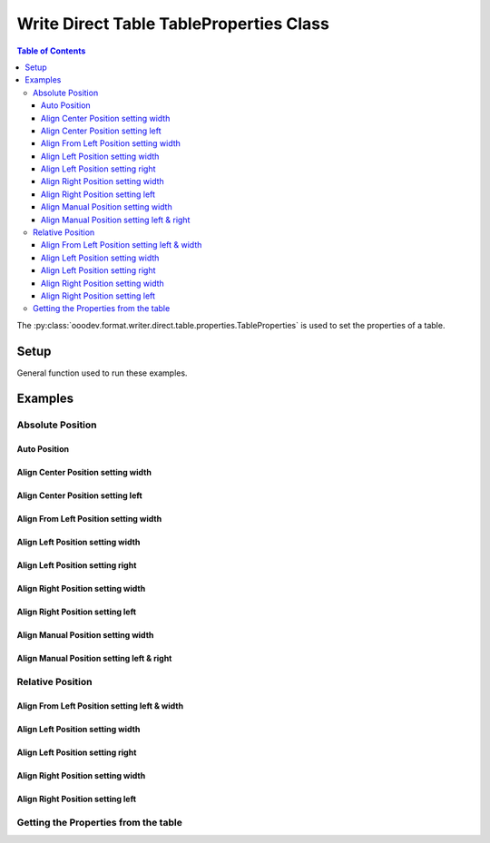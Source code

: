 .. _help_writer_format_direct_table_properties:

Write Direct Table TableProperties Class
========================================

.. contents:: Table of Contents
    :local:
    :backlinks: none
    :depth: 3

The :py:class:`ooodev.format.writer.direct.table.properties.TableProperties` is used to set the properties of a table.

Setup
-----

General function used to run these examples.

.. tabs::

    .. code-tab:: python

        from ooodev.format.writer.direct.table.properties import TableProperties, TableAlignKind
        from ooodev.office.write import Write
        from ooodev.units import UnitMM
        from ooodev.utils.color import StandardColor
        from ooodev.utils.data_type.intensity import Intensity
        from ooodev.utils.gui import GUI
        from ooodev.utils.lo import Lo
        from ooodev.utils.table_helper import TableHelper


        def main() -> int:
            with Lo.Loader(Lo.ConnectPipe()):
                doc = Write.create_doc()
                GUI.set_visible(doc)
                Lo.delay(300)
                GUI.zoom(GUI.ZoomEnum.ZOOM_100_PERCENT)
                cursor = Write.get_cursor(doc)

                tbl_data = TableHelper.make_2d_array(num_rows=5, num_cols=5)
                props_style = TableProperties(name="My_Table", relative=False, align=TableAlignKind.AUTO)

                table = Write.add_table(cursor=cursor, table_data=tbl_data, first_row_header=False, styles=[props_style])

                # getting the table properties
                tbl_props_style = TableProperties.from_obj(table)
                assert tbl_props_style.prop_name == "My_Table"

                Lo.delay(1_000)
                Lo.close_doc(doc)

                Lo.close_doc(doc)

            return 0


        if __name__ == "__main__":
            sys.exit(main())

    .. only:: html

        .. cssclass:: tab-none

            .. group-tab:: None

Examples
--------

Absolute Position
+++++++++++++++++

Auto Position
^^^^^^^^^^^^^

.. tabs::

    .. code-tab:: python

        # ... other code
        props_style = TableProperties(name="My_Table", relative=False, align=TableAlignKind.AUTO)
        table = Write.add_table(
            cursor=cursor,
            table_data=tbl_data,
            first_row_header=False,
            styles=[props_style],
            )

    .. only:: html

        .. cssclass:: tab-none

            .. group-tab:: None


.. cssclass:: screen_shot

    .. _234003140-30186f30-d7d2-4f92-96e5-22f41e1af410:
    .. figure:: https://user-images.githubusercontent.com/4193389/234003140-30186f30-d7d2-4f92-96e5-22f41e1af410.png
        :alt: Auto Absolute Position
        :figclass: align-center
        :width: 520px

        Auto Absolute Position


.. cssclass:: screen_shot

    .. _234008850-27f1a75e-1b5b-414d-baf6-2d02ad83175f:
    .. figure:: https://user-images.githubusercontent.com/4193389/234008850-27f1a75e-1b5b-414d-baf6-2d02ad83175f.png
        :alt: Table Properties Dialog
        :figclass: align-center
        :width: 450px

        Table Properties Dialog

Align Center Position setting width
^^^^^^^^^^^^^^^^^^^^^^^^^^^^^^^^^^^

.. tabs::

    .. code-tab:: python

        # ... other code
        props_style = TableProperties(
            name="My_Table",
            relative=False,
            align=TableAlignKind.CENTER,
            above=UnitMM(2.0),
            below=UnitMM(1.8),
            width=UnitMM(60.0),
        )

        table = Write.add_table(
            cursor=cursor,
            table_data=tbl_data,
            first_row_header=False,
            styles=[props_style],
            )

    .. only:: html

        .. cssclass:: tab-none

            .. group-tab:: None


.. cssclass:: screen_shot

    .. _234004582-55ff4d13-ef74-41bb-9adf-e0ee3598ab55:
    .. figure:: https://user-images.githubusercontent.com/4193389/234004582-55ff4d13-ef74-41bb-9adf-e0ee3598ab55.png
        :alt: Align Center Position setting width
        :figclass: align-center
        :width: 520px

        Align Center Position setting width

.. cssclass:: screen_shot

    .. _234007765-6a6739f1-e6c1-4ae6-bb23-63f1ad4d89a3:
    .. figure:: https://user-images.githubusercontent.com/4193389/234007765-6a6739f1-e6c1-4ae6-bb23-63f1ad4d89a3.png
        :alt: Table Properties Dialog
        :figclass: align-center
        :width: 450px

        Table Properties Dialog

Align Center Position setting left
^^^^^^^^^^^^^^^^^^^^^^^^^^^^^^^^^^

.. tabs::

    .. code-tab:: python

        # ... other code
        props_style = TableProperties(
            name="My_Table",
            relative=False,
            align=TableAlignKind.CENTER,
            above=UnitMM(2.0),
            below=UnitMM(1.8),
            left=UnitMM(40.0),
        )

        table = Write.add_table(
            cursor=cursor,
            table_data=tbl_data,
            first_row_header=False,
            styles=[props_style],
            )

    .. only:: html

        .. cssclass:: tab-none

            .. group-tab:: None


.. cssclass:: screen_shot

    .. _234010297-d3cfaf1b-5037-47c0-820f-93ba0d6503ad:
    .. figure:: https://user-images.githubusercontent.com/4193389/234010297-d3cfaf1b-5037-47c0-820f-93ba0d6503ad.png
        :alt: Align Center Position setting left
        :figclass: align-center
        :width: 520px

        Align Center Position setting left

.. cssclass:: screen_shot

    .. _234010486-5e55d435-f382-4b31-87d0-7182d31752a9:
    .. figure:: https://user-images.githubusercontent.com/4193389/234010486-5e55d435-f382-4b31-87d0-7182d31752a9.png
        :alt: Table Properties Dialog
        :figclass: align-center
        :width: 450px

        Table Properties Dialog

Align From Left Position setting width
^^^^^^^^^^^^^^^^^^^^^^^^^^^^^^^^^^^^^^

.. tabs::

    .. code-tab:: python

        # ... other code
        props_style = TableProperties(
            name="My_Table",
            relative=False,
            align=TableAlignKind.FROM_LEFT,
            above=UnitMM(2.0),
            below=UnitMM(1.8),
            width=UnitMM(60.0),
        )

        table = Write.add_table(
            cursor=cursor,
            table_data=tbl_data,
            first_row_header=False,
            styles=[props_style],
            )

    .. only:: html

        .. cssclass:: tab-none

            .. group-tab:: None


.. cssclass:: screen_shot

    .. _234015085-2bfcec71-e0a7-4e6c-9051-f67ab94e7948:
    .. figure:: https://user-images.githubusercontent.com/4193389/234015085-2bfcec71-e0a7-4e6c-9051-f67ab94e7948.png
        :alt: Align From Left Position setting width
        :figclass: align-center
        :width: 520px

        Align From Left Position setting width

.. cssclass:: screen_shot

    .. _234015381-e1e7bca8-be23-4a04-9ad7-7a380a4006ee:
    .. figure:: https://user-images.githubusercontent.com/4193389/234015381-e1e7bca8-be23-4a04-9ad7-7a380a4006ee.png
        :alt: Table Properties Dialog
        :figclass: align-center
        :width: 450px

        Table Properties Dialog

Align Left Position setting width
^^^^^^^^^^^^^^^^^^^^^^^^^^^^^^^^^

.. tabs::

    .. code-tab:: python

        # ... other code
        props_style = TableProperties(
            name="My_Table",
            relative=False,
            align=TableAlignKind.LEFT,
            above=UnitMM(2.0),
            below=UnitMM(1.8),
            width=UnitMM(60.0),
        )

        table = Write.add_table(
            cursor=cursor,
            table_data=tbl_data,
            first_row_header=False,
            styles=[props_style],
            )

    .. only:: html

        .. cssclass:: tab-none

            .. group-tab:: None


.. cssclass:: screen_shot

    .. _234017855-2732b540-8d59-4b16-9c27-70fd13c0ae4b:
    .. figure:: https://user-images.githubusercontent.com/4193389/234017855-2732b540-8d59-4b16-9c27-70fd13c0ae4b.png
        :alt: Align Left Position setting width
        :figclass: align-center
        :width: 520px

        Align Left Position setting width

.. cssclass:: screen_shot

    .. _234018068-7b4b7329-f423-4ca2-af02-3c248bd1ff0f:
    .. figure:: https://user-images.githubusercontent.com/4193389/234018068-7b4b7329-f423-4ca2-af02-3c248bd1ff0f.png
        :alt: Table Properties Dialog
        :figclass: align-center
        :width: 450px

        Table Properties Dialog

Align Left Position setting right
^^^^^^^^^^^^^^^^^^^^^^^^^^^^^^^^^

.. tabs::

    .. code-tab:: python

        # ... other code
        props_style = TableProperties(
            name="My_Table",
            relative=False,
            align=TableAlignKind.LEFT,
            above=UnitMM(2.0),
            below=UnitMM(1.8),
            right=UnitMM(60.0),
        )

        table = Write.add_table(
            cursor=cursor,
            table_data=tbl_data,
            first_row_header=False,
            styles=[props_style],
            )

    .. only:: html

        .. cssclass:: tab-none

            .. group-tab:: None


.. cssclass:: screen_shot

    .. _234019567-037f2a71-cadf-4da9-8e4e-69d0c0a17ffb:
    .. figure:: https://user-images.githubusercontent.com/4193389/234019567-037f2a71-cadf-4da9-8e4e-69d0c0a17ffb.png
        :alt: Align Left Position setting right
        :figclass: align-center
        :width: 520px

        Align Left Position setting right

.. cssclass:: screen_shot

    .. _234019807-38ce580c-e57a-4b9c-8665-c473183fdabf:
    .. figure:: https://user-images.githubusercontent.com/4193389/234019807-38ce580c-e57a-4b9c-8665-c473183fdabf.png
        :alt: Table Properties Dialog
        :figclass: align-center
        :width: 450px

        Table Properties Dialog

Align Right Position setting width
^^^^^^^^^^^^^^^^^^^^^^^^^^^^^^^^^^

.. tabs::

    .. code-tab:: python

        # ... other code
        props_style = TableProperties(
            name="My_Table",
            relative=False,
            align=TableAlignKind.RIGHT,
            above=UnitMM(2.0),
            below=UnitMM(1.8),
            width=UnitMM(60.0),
        )

        table = Write.add_table(
            cursor=cursor,
            table_data=tbl_data,
            first_row_header=False,
            styles=[props_style],
            )

    .. only:: html

        .. cssclass:: tab-none

            .. group-tab:: None


.. cssclass:: screen_shot

    .. _234021353-e58bdb52-c5fb-4376-b928-390d59254022:
    .. figure:: https://user-images.githubusercontent.com/4193389/234021353-e58bdb52-c5fb-4376-b928-390d59254022.png
        :alt: Align Right Position setting width
        :figclass: align-center
        :width: 520px

        Align Right Position setting width

.. cssclass:: screen_shot

    .. _234021566-72dd687b-10e1-48d5-be3b-3826d4044313:
    .. figure:: https://user-images.githubusercontent.com/4193389/234021566-72dd687b-10e1-48d5-be3b-3826d4044313.png
        :alt: Table Properties Dialog
        :figclass: align-center
        :width: 450px

        Table Properties Dialog

Align Right Position setting left
^^^^^^^^^^^^^^^^^^^^^^^^^^^^^^^^^

.. tabs::

    .. code-tab:: python

        # ... other code
        props_style = TableProperties(
            name="My_Table",
            relative=False,
            align=TableAlignKind.RIGHT,
            above=UnitMM(2.0),
            below=UnitMM(1.8),
            left=UnitMM(60.0),
        )

        table = Write.add_table(
            cursor=cursor,
            table_data=tbl_data,
            first_row_header=False,
            styles=[props_style],
            )

    .. only:: html

        .. cssclass:: tab-none

            .. group-tab:: None


.. cssclass:: screen_shot

    .. _234022582-9e90ed0f-619a-40d9-b2ae-e373eb574051:
    .. figure:: https://user-images.githubusercontent.com/4193389/234022582-9e90ed0f-619a-40d9-b2ae-e373eb574051.png
        :alt: Align Right Position setting left
        :figclass: align-center
        :width: 520px

        Align Right Position setting left

.. cssclass:: screen_shot

    .. _234022939-ccd1e7e6-fb57-4881-af3f-5edcbb63d121:
    .. figure:: https://user-images.githubusercontent.com/4193389/234022939-ccd1e7e6-fb57-4881-af3f-5edcbb63d121.png
        :alt: Table Properties Dialog
        :figclass: align-center
        :width: 450px

        Table Properties Dialog

Align Manual Position setting width
^^^^^^^^^^^^^^^^^^^^^^^^^^^^^^^^^^^

.. tabs::

    .. code-tab:: python

        # ... other code
        props_style = TableProperties(
            name="My_Table",
            relative=False,
            align=TableAlignKind.MANUAL,
            above=UnitMM(2.0),
            below=UnitMM(1.8),
            width=UnitMM(60.0),
        )

        table = Write.add_table(
            cursor=cursor,
            table_data=tbl_data,
            first_row_header=False,
            styles=[props_style],
            )

    .. only:: html

        .. cssclass:: tab-none

            .. group-tab:: None


.. cssclass:: screen_shot

    .. _234023933-1c2041c5-5ee4-4312-bbab-94433373b16e:
    .. figure:: https://user-images.githubusercontent.com/4193389/234023933-1c2041c5-5ee4-4312-bbab-94433373b16e.png
        :alt: Align Manual Position setting width
        :figclass: align-center
        :width: 520px

        Align Manual Position setting width

.. cssclass:: screen_shot

    .. _234024282-797d5d09-2e86-485a-8a40-7cf92819229f:
    .. figure:: https://user-images.githubusercontent.com/4193389/234024282-797d5d09-2e86-485a-8a40-7cf92819229f.png
        :alt: Table Properties Dialog
        :figclass: align-center
        :width: 450px

        Table Properties Dialog

Align Manual Position setting left & right
^^^^^^^^^^^^^^^^^^^^^^^^^^^^^^^^^^^^^^^^^^

.. tabs::

    .. code-tab:: python

        # ... other code
        props_style = TableProperties(
            name="My_Table",
            relative=False,
            align=TableAlignKind.MANUAL,
            above=UnitMM(2.0),
            below=UnitMM(1.8),
            left=UnitMM(66.0),
            right=UnitMM(55.0),
        )

        table = Write.add_table(
            cursor=cursor,
            table_data=tbl_data,
            first_row_header=False,
            styles=[props_style],
            )

    .. only:: html

        .. cssclass:: tab-none

            .. group-tab:: None


.. cssclass:: screen_shot

    .. _234025419-16b043c9-972a-4a60-84a8-b7a4d2c431a2:
    .. figure:: https://user-images.githubusercontent.com/4193389/234025419-16b043c9-972a-4a60-84a8-b7a4d2c431a2.png
        :alt: Align Manual Position setting left & right
        :figclass: align-center
        :width: 520px

        Align Manual Position setting left & right

.. cssclass:: screen_shot

    .. _234025674-1985e1d3-381d-421b-b866-1c2320471a93:
    .. figure:: https://user-images.githubusercontent.com/4193389/234025674-1985e1d3-381d-421b-b866-1c2320471a93.png
        :alt: Table Properties Dialog
        :figclass: align-center
        :width: 450px

        Table Properties Dialog

Relative Position
+++++++++++++++++

Align From Left Position setting left & width
^^^^^^^^^^^^^^^^^^^^^^^^^^^^^^^^^^^^^^^^^^^^^

.. tabs::

    .. code-tab:: python

        # ... other code
        props_style = TableProperties(
            name="My_Table",
            relative=True,
            align=TableAlignKind.FROM_LEFT,
            above=UnitMM(2.0),
            below=UnitMM(1.8),
            left=Intensity(20),
            width=Intensity(40),
        )

        table = Write.add_table(
            cursor=cursor,
            table_data=tbl_data,
            first_row_header=False,
            styles=[props_style],
            )

    .. only:: html

        .. cssclass:: tab-none

            .. group-tab:: None


.. cssclass:: screen_shot

    .. _234028263-95e62781-bc16-47e6-87ec-bbcf0b44bf89:
    .. figure:: https://user-images.githubusercontent.com/4193389/234028263-95e62781-bc16-47e6-87ec-bbcf0b44bf89.png
        :alt: Align Relative From Left Position setting left & width
        :figclass: align-center
        :width: 520px

        Align Relative From Left Position setting left & width

.. cssclass:: screen_shot

    .. _234028594-abe5737e-a4a6-4b1c-81fa-15a9522263b9:
    .. figure:: https://user-images.githubusercontent.com/4193389/234028594-abe5737e-a4a6-4b1c-81fa-15a9522263b9.png
        :alt: Table Properties Dialog
        :figclass: align-center
        :width: 450px

        Table Properties Dialog

Align Left Position setting width
^^^^^^^^^^^^^^^^^^^^^^^^^^^^^^^^^

.. tabs::

    .. code-tab:: python

        # ... other code
        props_style = TableProperties(
            name="My_Table",
            relative=True,
            align=TableAlignKind.LEFT,
            above=UnitMM(2.0),
            below=UnitMM(1.8),
            width=Intensity(40),
        )

        table = Write.add_table(
            cursor=cursor,
            table_data=tbl_data,
            first_row_header=False,
            styles=[props_style],
            )

    .. only:: html

        .. cssclass:: tab-none

            .. group-tab:: None


.. cssclass:: screen_shot

    .. _234030209-03ad18c7-a193-43a2-b9f2-30b54c56bbdb:
    .. figure:: https://user-images.githubusercontent.com/4193389/234030209-03ad18c7-a193-43a2-b9f2-30b54c56bbdb.png
        :alt: Align Relative Left Position setting width
        :figclass: align-center
        :width: 520px

        Align Relative Left Position setting width

.. cssclass:: screen_shot

    .. _234030349-c2a9d533-9b08-4a23-a6e5-bc0ce85738dc:
    .. figure:: https://user-images.githubusercontent.com/4193389/234030349-c2a9d533-9b08-4a23-a6e5-bc0ce85738dc.png
        :alt: Table Properties Dialog
        :figclass: align-center
        :width: 450px

        Table Properties Dialog

Align Left Position setting right
^^^^^^^^^^^^^^^^^^^^^^^^^^^^^^^^^

.. tabs::

    .. code-tab:: python

        # ... other code
        props_style = TableProperties(
            name="My_Table",
            relative=True,
            align=TableAlignKind.LEFT,
            above=UnitMM(2.0),
            below=UnitMM(1.8),
            right=Intensity(40),
        )

        table = Write.add_table(
            cursor=cursor,
            table_data=tbl_data,
            first_row_header=False,
            styles=[props_style],
            )

    .. only:: html

        .. cssclass:: tab-none

            .. group-tab:: None


.. cssclass:: screen_shot

    .. _234031775-668229d6-2473-4fb5-885e-db1d5e4eee11:
    .. figure:: https://user-images.githubusercontent.com/4193389/234031775-668229d6-2473-4fb5-885e-db1d5e4eee11.png
        :alt: Align Relative Left Position setting right
        :figclass: align-center
        :width: 520px

        Align Relative Left Position setting right

.. cssclass:: screen_shot

    .. _234032176-c20e2da3-aa35-4f27-bd23-e2e3debe0fec:
    .. figure:: https://user-images.githubusercontent.com/4193389/234032176-c20e2da3-aa35-4f27-bd23-e2e3debe0fec.png
        :alt: Table Properties Dialog
        :figclass: align-center
        :width: 450px

        Table Properties Dialog

Align Right Position setting width
^^^^^^^^^^^^^^^^^^^^^^^^^^^^^^^^^^

.. tabs::

    .. code-tab:: python

        # ... other code
        props_style = TableProperties(
            name="My_Table",
            relative=True,
            align=TableAlignKind.RIGHT,
            above=UnitMM(2.0),
            below=UnitMM(1.8),
            width=Intensity(40),
        )

        table = Write.add_table(
            cursor=cursor,
            table_data=tbl_data,
            first_row_header=False,
            styles=[props_style],
            )

    .. only:: html

        .. cssclass:: tab-none

            .. group-tab:: None


.. cssclass:: screen_shot

    .. _234033186-6f33f2fa-3e0e-4b50-ab62-942525c0724f:
    .. figure:: https://user-images.githubusercontent.com/4193389/234033186-6f33f2fa-3e0e-4b50-ab62-942525c0724f.png
        :alt: Align Relative Right Position setting width
        :figclass: align-center
        :width: 520px

        Align Relative Right Position setting width

.. cssclass:: screen_shot

    .. _234033630-ffc32292-baf3-4f06-a4ee-0ec403c85e34:
    .. figure:: https://user-images.githubusercontent.com/4193389/234033630-ffc32292-baf3-4f06-a4ee-0ec403c85e34.png
        :alt: Table Properties Dialog
        :figclass: align-center
        :width: 450px

        Table Properties Dialog

Align Right Position setting left
^^^^^^^^^^^^^^^^^^^^^^^^^^^^^^^^^

.. tabs::

    .. code-tab:: python

        # ... other code
        props_style = TableProperties(
            name="My_Table",
            relative=True,
            align=TableAlignKind.RIGHT,
            above=UnitMM(2.0),
            below=UnitMM(1.8),
            left=Intensity(40),
        )

        table = Write.add_table(
            cursor=cursor,
            table_data=tbl_data,
            first_row_header=False,
            styles=[props_style],
            )

    .. only:: html

        .. cssclass:: tab-none

            .. group-tab:: None


.. cssclass:: screen_shot

    .. _234034670-07baf073-58ce-49bb-81c2-d56129158a93:
    .. figure:: https://user-images.githubusercontent.com/4193389/234034670-07baf073-58ce-49bb-81c2-d56129158a93.png
        :alt: Align Relative Right Position setting left
        :figclass: align-center
        :width: 520px

        Align Relative Right Position setting left

.. cssclass:: screen_shot

    .. _234034892-df0029a6-5935-4d06-9234-2fe113ca9806:
    .. figure:: https://user-images.githubusercontent.com/4193389/234034892-df0029a6-5935-4d06-9234-2fe113ca9806.png
        :alt: Table Properties Dialog
        :figclass: align-center
        :width: 450px

        Table Properties Dialog

Getting the Properties from the table
+++++++++++++++++++++++++++++++++++++

.. tabs::

    .. code-tab:: python

        # ... other code
        # getting the table properties
        tbl_props_style = TableProperties.from_obj(table)
        assert tbl_props_style.prop_name == "My_Table"

    .. only:: html

        .. cssclass:: tab-none

            .. group-tab:: None

.. seealso::

    .. cssclass:: ul-list

        - :ref:`help_writer_format_direct_table_borders`
        - :ref:`help_writer_format_direct_table_background`
        - :ref:`help_format_format_kinds`
        - :ref:`help_format_coding_style`
        - :ref:`help_calc_format_direct_cell_borders`
        - :py:meth:`Write.add_table() <ooodev.office.write.Write.add_table>`
        - :py:class:`~ooodev.utils.gui.GUI`
        - :py:class:`~ooodev.utils.lo.Lo`
        - :py:class:`ooodev.format.writer.direct.table.properties.TableProperties`